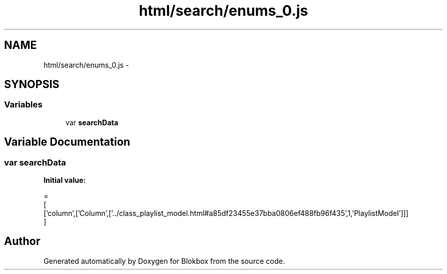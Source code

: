 .TH "html/search/enums_0.js" 3 "Sat May 16 2015" "Blokbox" \" -*- nroff -*-
.ad l
.nh
.SH NAME
html/search/enums_0.js \- 
.SH SYNOPSIS
.br
.PP
.SS "Variables"

.in +1c
.ti -1c
.RI "var \fBsearchData\fP"
.br
.in -1c
.SH "Variable Documentation"
.PP 
.SS "var searchData"
\fBInitial value:\fP
.PP
.nf
=
[
  ['column',['Column',['\&.\&./class_playlist_model\&.html#a85df23455e37bba0806ef488fb96f435',1,'PlaylistModel']]]
]
.fi
.SH "Author"
.PP 
Generated automatically by Doxygen for Blokbox from the source code\&.

